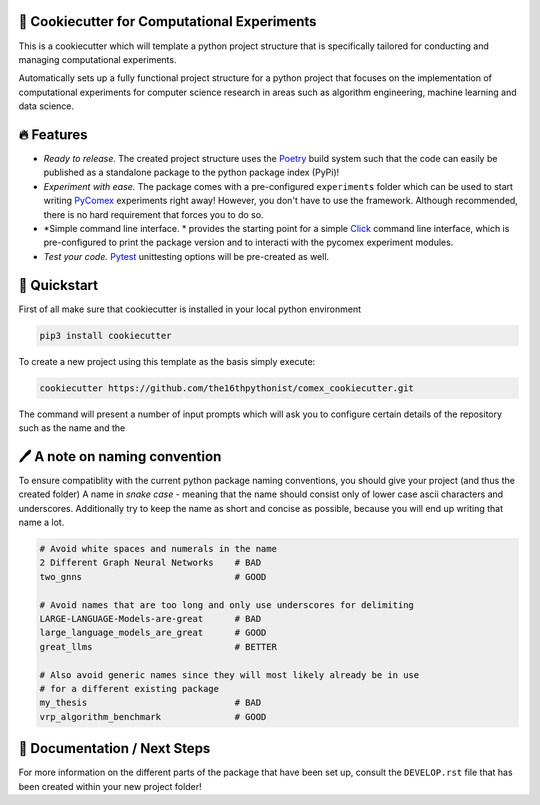 |made-with-python| |python-version| |version|

.. |made-with-python| image:: https://img.shields.io/badge/Made%20with-Python-1f425f.svg
   :target: https://www.python.org/

.. |python-version| image:: https://img.shields.io/badge/Python-3.8.0-green.svg
   :target: https://www.python.org/

.. |version| image:: https://img.shields.io/badge/version-0.5.0-orange.svg
   :target: https://www.python.org/

=============================================
🍪 Cookiecutter for Computational Experiments
=============================================

This is a cookiecutter which will template a python project structure that is specifically tailored for
conducting and managing computational experiments.

Automatically sets up a fully functional project structure for a python project that focuses on the 
implementation of computational experiments for computer science research in areas such as 
algorithm engineering, machine learning and data science.

===========
🔥 Features
===========

- *Ready to release.* The created project structure uses the Poetry_ build system such that the code can 
  easily be published as a standalone package to the python package index (PyPi)!
- *Experiment with ease.* The package comes with a pre-configured ``experiments`` folder which can be used 
  to start writing PyComex_ experiments right away!
  However, you don't have to use the framework. Although recommended, there is no hard requirement that forces 
  you to do so. 
- *Simple command line interface. * provides the starting point for a simple Click_ command line interface, which 
  is pre-configured to print the package version and to interacti with the pycomex experiment modules.
- *Test your code.* Pytest_ unittesting options will be pre-created as well.

=============
🚀 Quickstart
=============

First of all make sure that cookiecutter is installed in your local python environment

.. code-block:: console

   pip3 install cookiecutter

To create a new project using this template as the basis simply execute:

.. code-block:: shell

    cookiecutter https://github.com/the16thpythonist/comex_cookiecutter.git

The command will present a number of input prompts which will ask you to configure certain details of the repository such as 
the name and the 

==============================
🖊️ A note on naming convention
==============================

To ensure compatiblity with the current python package naming conventions, you should give your project (and thus the created folder) 
A name in *snake case* - meaning that the name should consist only of lower case ascii characters and underscores. Additionally try to 
keep the name as short and concise as possible, because you will end up writing that name a lot.

.. code-block:: bash

   # Avoid white spaces and numerals in the name
   2 Different Graph Neural Networks    # BAD
   two_gnns                             # GOOD

   # Avoid names that are too long and only use underscores for delimiting
   LARGE-LANGUAGE-Models-are-great      # BAD
   large_language_models_are_great      # GOOD
   great_llms                           # BETTER             

   # Also avoid generic names since they will most likely already be in use 
   # for a different existing package
   my_thesis                            # BAD
   vrp_algorithm_benchmark              # GOOD

=============================
📖 Documentation / Next Steps
=============================

For more information on the different parts of the package that have been set up, consult the ``DEVELOP.rst`` file that 
has been created within your new project folder!

.. _PyComex: https://github.com/the16thpythonist/pycomex
.. _Poetry: https://python-poetry.org
.. _Pytest: https://docs.pytest.org/en/7.4.x/
.. _Click: https://click.palletsprojects.com/